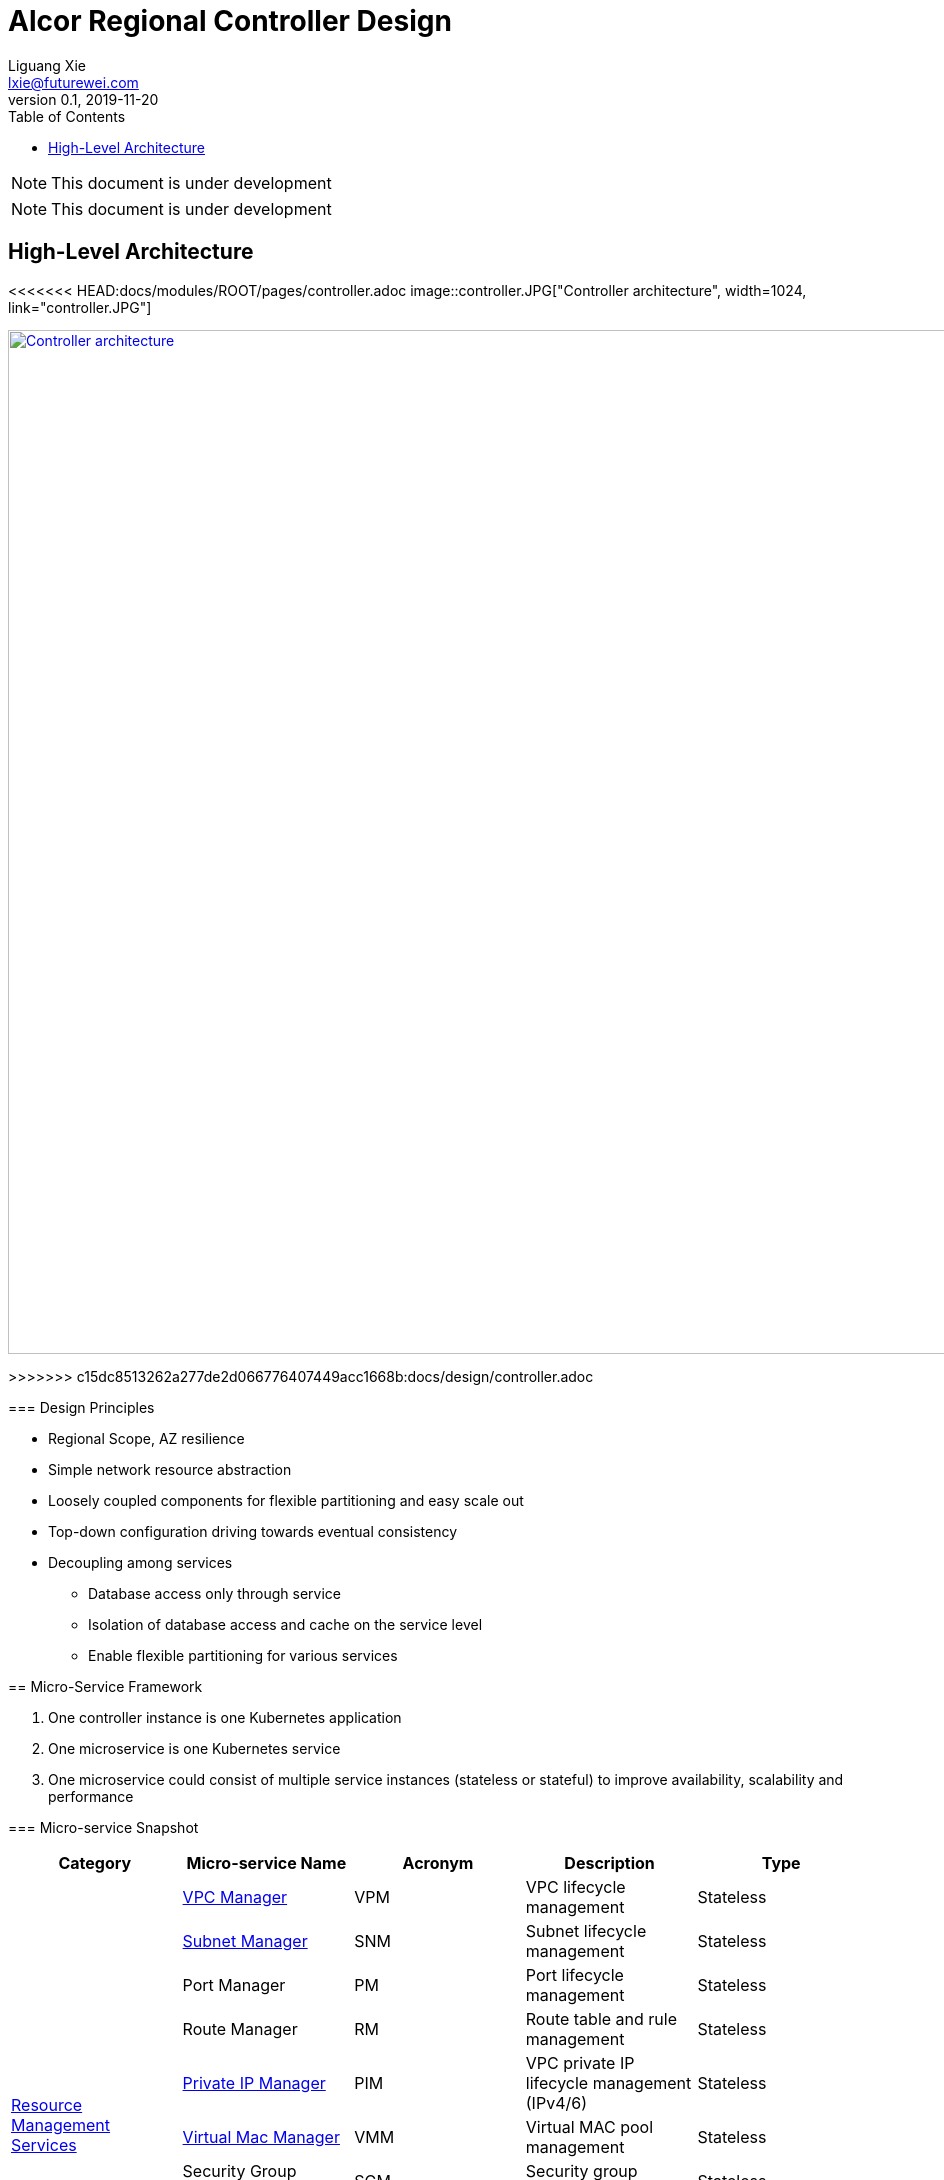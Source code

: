 = Alcor Regional Controller Design
Liguang Xie <lxie@futurewei.com>
v0.1, 2019-11-20
:toc: right
:imagesdir: ../images

NOTE: This document is under development

NOTE: This document is under development

//== Project Scope

== High-Level Architecture

<<<<<<< HEAD:docs/modules/ROOT/pages/controller.adoc
image::controller.JPG["Controller architecture", width=1024, link="controller.JPG"]
=======
image::../images/controller.JPG["Controller architecture", width=1024, link="../images/controller.JPG"]
>>>>>>> c15dc8513262a277de2d066776407449acc1668b:docs/design/controller.adoc

=== Design Principles

* Regional Scope, AZ resilience
* Simple network resource abstraction
* Loosely coupled components for flexible partitioning and easy scale out
* Top-down configuration driving towards eventual consistency
* Decoupling among services
** Database access only through service
** Isolation of database access and cache on the service level
** Enable flexible partitioning for various services

== Micro-Service Framework

. One controller instance is one Kubernetes application
. One microservice is one Kubernetes service
. One microservice could consist of multiple service instances (stateless or stateful) to improve availability, scalability and performance

[#ReviewDatabase]
=== Micro-service Snapshot

[width="100%",options="header"]
|====================
|Category|Micro-service Name|Acronym|Description|Type

.10+^.^|xref:../pages/mgmt_services/mgmt_services_overview.adoc[Resource Management Services]
|xref:../pages/mgmt_services/vpc_manager.adoc[VPC Manager]|VPM| VPC lifecycle management|Stateless
|xref:../pages/mgmt_services/subnet_manager.adoc[Subnet Manager]|SNM| Subnet lifecycle management |Stateless
|Port Manager|PM| Port lifecycle management |Stateless
|Route Manager|RM| Route table and rule management |Stateless
|xref:../pages/mgmt_services/private_ip_manager.adoc[Private IP Manager]|PIM| VPC private IP lifecycle management (IPv4/6) |Stateless
|xref:../pages/mgmt_services/virtual_mac_manager.adoc[Virtual Mac Manager]|VMM| Virtual MAC pool management |Stateless
|Security Group Manager|SGM| Security group management |Stateless
|Virtual IP Manager|VIM| Public virtual IP management |Stateless
|DNS Manager|DM| DNS/DHCP record management |Stateless
|xref:../pages/mgmt_services/node_metadata_manager.adoc[Node Metadata Manager]|NMM|Datacenter metadata management for physical nodes/machines|Stateless

.1+^.^|xref:../pages/db_services/data_store.adoc[Database and Cache Services]
|xref:../pages/db_services/data_store.adoc[Apache Ignite]| |Database services to store resource states |Stateful

.4+^.^|Infrastructure Services|
xref:../pages/infra_services/data_plane_manager.adoc[Data-Plane Manager]|DPM|Responsible of sending network configuration to nodes|Stateless
|xref:../pages/infra_services/network_health_monitor.adoc[Network Health Monitor] |NHM|Physical nodes/machines management for control plane, including in/out of services, health status maint|Stateless
|Gateway Manager|GM|Responsible of managing gateway|Stateless
|Resource Pre-provisioning Manager|RPM| TBD |Stateless

.2+^.^|Messaging Services|API Gateway|GW| Responsible of request routing, composition, and protocol translation |Stateless
|xref:../pages/mq_services/message_queue_system.adoc[Message Queue (TBD)]|MQ| Messaging services for controller and agent communication |Stateful/Stateless


|====================

=== Concurrency and Event Ordering

Four types of concurrent network resource update:

[width="100%",options="header"]
|====================
|Concurrent Event Types|Example|Approach

| Operation on decoupled resources
| CURD of resources under two different/unpeered VPCs
| Free to update simultaneously

| Operation on loosely relevant resources
| Add one port, and delete the other in the same subnet
a|
- No conflict on resource management
- Network conf programming: Network conf versioning + version-awareness at ACA

| Operation on directly coupled resources
| Delete a VPC and create a subnet for an empty VPC
a|
- Timestamp issued by API gateway
- Check associated resource status
- DB cleanup for unstaged transactions

| Operation on the same resource
| Update operation and delete operation on the same port
a|
- Customer experience: may have different experience if executed in different order
- Resource management: no conflict (using DB concurrency + timestamp versioning)
- Network configuration programming: no conflict

|====================

== Availability Zone Resilience

TBD

== Service-to-Service Communication

TBD

//== Design Proposals
//
//=== Proposal A: Database centric design
//
//OpenStack
//Various business logics (implemented via plugin) access to the same database.
//Each service accesses to SQL database with DAO/ADO library.
//
//=== Proposal B: API server centric design
//
//Kubenetes
//Various business logics access to one (partitioned) database through API services.
//
//=== Proposal C: Service centric design
//
//Service mesh
//
//=== Proposal Comparison & Decision
//
//[width="100%",options="header"]
//|====================
//|Design|Pros|Cons
//|Option 1: Database centric design |Business logic coupling causing maintainence/upgrade challenges, business intra-interference and deep database coupling |
//|Option 2: API server centric design | | Simplied database access by standard API calls
//|Option 3: Service centric design| |
//|====================
